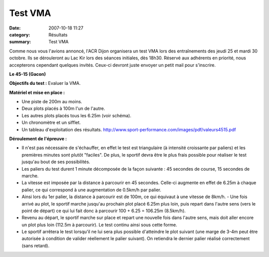 Test VMA
========

:date: 2007-10-18 11:27
:category: Résultats
:summary: Test VMA

Comme nous vous l'avions annoncé, l'ACR Dijon organisera un test VMA lors des entraînements des jeudi 25 et mardi 30 octobre. Ils se dérouleront au Lac Kir lors des séances initiales, dès 18h30. Réservé aux adhérents en priorité, nous accepterons cependant quelques invités. Ceux-ci devront juste envoyer un petit mail pour s'inscrire.


**Le 45-15 (Gacon)**


**Objectifs du test :** Evaluer la VMA.


**Matériel et mise en place :**


- Une piste de 200m au moins.
- Deux plots placés à 100m l'un de l'autre.
- Les autres plots placés tous les 6.25m (voir schéma).
- Un chronomètre et un sifflet.
- Un tableau d'exploitation des résultats. `http://www.sport-performance.com/images/pdf/valeurs4515.pdf <http://www.sport-performance.com/images/pdf/valeurs4515.pdf>`_


|httpwwwsport-performancecomimagesarticles-test-45-15.jpg|


**Déroulement de l'épreuve :**


- Il n'est pas nécessaire de s'échauffer, en effet le test est triangulaire (à intensité croissante par paliers) et les premières minutes sont plutôt "faciles". De plus, le sportif devra être le plus frais possible pour réaliser le test jusqu'au bout de ses possibilités.


- Les paliers du test durent 1 minute décomposée de la façon suivante : 45 secondes de course, 15 secondes de marche.

- La vitesse est imposée par la distance à parcourir en 45 secondes. Celle-ci augmente en effet de 6.25m à chaque palier, ce qui correspond à une augmentation de 0.5km/h par palier.

- Ainsi lors du 1er palier, la distance à parcourir est de 100m, ce qui équivaut à une vitesse de 8km/h. - Une fois arrivé au plot, le sportif marche jusqu'au prochain plot placé 6.25m plus loin, puis repart dans l'autre sens (vers le point de départ) ce qui lui fait donc à parcourir 100 + 6.25 = 106.25m (8.5km/h).

- Revenu au départ, le sportif marche sur place et repart une nouvelle fois dans l'autre sens, mais doit aller encore un plot plus loin (112.5m à parcourir). Le test continu ainsi sous cette forme.

- Le sportif arrêtera le test lorsqu'il ne lui sera plus possible d'atteindre le plot suivant (une marge de 3-4m peut être autorisée à condition de valider réellement le palier suivant). On retiendra le dernier palier réalisé correctement (sans retard).

.. |httpwwwsport-performancecomimagesarticles-test-45-15.jpg| image:: http://assets.acr-dijon.org/old/httpwwwsport-performancecomimagesarticles-test-45-15.jpg
